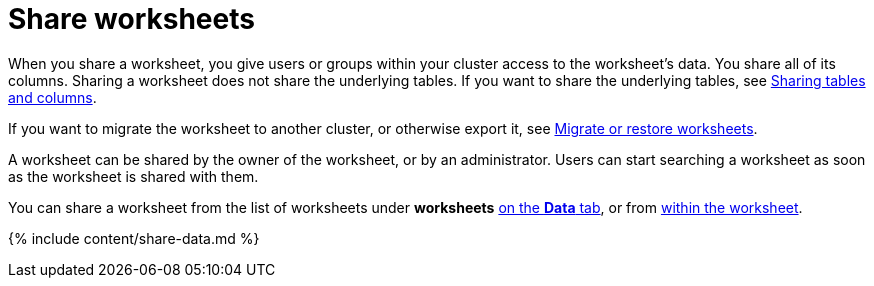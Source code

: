 = Share worksheets
:last_updated: 2/13/2020
:linkattrs:
:experimental:
:page-aliases: /admin/data-security/share-worksheets.adoc
:description: You can share worksheets with users or with groups. Sharing a worksheet allows users to select it as a data source and search it.

When you share a worksheet, you give users or groups within your cluster access to the worksheet's data.
You share all of its columns.
Sharing a worksheet does not share the underlying tables.
If you want to share the underlying tables, see xref:share-source-tables.adoc#[Sharing tables and columns].

If you want to migrate the worksheet to another cluster, or otherwise export it, see xref:scriptability.adoc[Migrate or restore worksheets].

A worksheet can be shared by the owner of the worksheet, or by an administrator.
Users can start searching a worksheet as soon as the worksheet is shared with them.

You can share a worksheet from the list of worksheets under *worksheets* <<share-datatab,on the *Data* tab>>, or from <<share-dataset,within the worksheet>>.

{% include content/share-data.md %}
